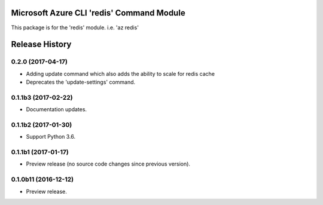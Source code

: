 Microsoft Azure CLI 'redis' Command Module
==========================================

This package is for the 'redis' module.
i.e. 'az redis'




.. :changelog:

Release History
===============

0.2.0 (2017-04-17)
++++++++++++++++++++
* Adding update command which also adds the ability to scale for redis cache
* Deprecates the 'update-settings' command.

0.1.1b3 (2017-02-22)
++++++++++++++++++++

* Documentation updates.

0.1.1b2 (2017-01-30)
++++++++++++++++++++

* Support Python 3.6.

0.1.1b1 (2017-01-17)
++++++++++++++++++++

* Preview release (no source code changes since previous version).

0.1.0b11 (2016-12-12)
+++++++++++++++++++++

* Preview release.


